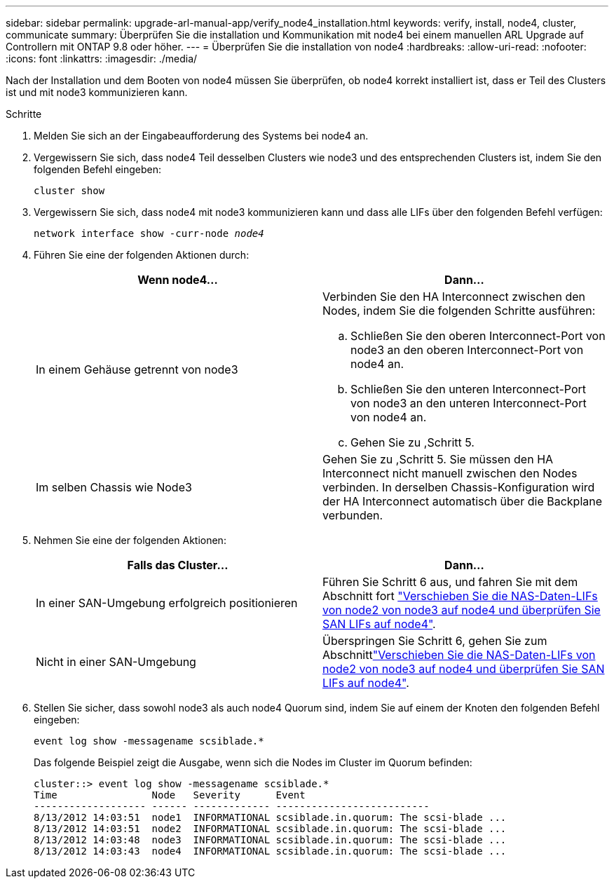 ---
sidebar: sidebar 
permalink: upgrade-arl-manual-app/verify_node4_installation.html 
keywords: verify, install, node4, cluster, communicate 
summary: Überprüfen Sie die installation und Kommunikation mit node4 bei einem manuellen ARL Upgrade auf Controllern mit ONTAP 9.8 oder höher. 
---
= Überprüfen Sie die installation von node4
:hardbreaks:
:allow-uri-read: 
:nofooter: 
:icons: font
:linkattrs: 
:imagesdir: ./media/


[role="lead"]
Nach der Installation und dem Booten von node4 müssen Sie überprüfen, ob node4 korrekt installiert ist, dass er Teil des Clusters ist und mit node3 kommunizieren kann.

.Schritte
. Melden Sie sich an der Eingabeaufforderung des Systems bei node4 an.
. Vergewissern Sie sich, dass node4 Teil desselben Clusters wie node3 und des entsprechenden Clusters ist, indem Sie den folgenden Befehl eingeben:
+
`cluster show`

. Vergewissern Sie sich, dass node4 mit node3 kommunizieren kann und dass alle LIFs über den folgenden Befehl verfügen:
+
`network interface show -curr-node _node4_`

. Führen Sie eine der folgenden Aktionen durch:
+
|===
| Wenn node4... | Dann... 


| In einem Gehäuse getrennt von node3  a| 
Verbinden Sie den HA Interconnect zwischen den Nodes, indem Sie die folgenden Schritte ausführen:

.. Schließen Sie den oberen Interconnect-Port von node3 an den oberen Interconnect-Port von node4 an.
.. Schließen Sie den unteren Interconnect-Port von node3 an den unteren Interconnect-Port von node4 an.
.. Gehen Sie zu ,Schritt 5.




| Im selben Chassis wie Node3 | Gehen Sie zu ,Schritt 5. Sie müssen den HA Interconnect nicht manuell zwischen den Nodes verbinden. In derselben Chassis-Konfiguration wird der HA Interconnect automatisch über die Backplane verbunden. 
|===
. [[Schritt5]]Nehmen Sie eine der folgenden Aktionen:
+
|===
| Falls das Cluster... | Dann... 


| In einer SAN-Umgebung erfolgreich positionieren | Führen Sie Schritt 6 aus, und fahren Sie mit dem Abschnitt fort link:move_nas_lifs_node2_from_node3_node4_verify_san_lifs_node4.html["Verschieben Sie die NAS-Daten-LIFs von node2 von node3 auf node4 und überprüfen Sie SAN LIFs auf node4"]. 


| Nicht in einer SAN-Umgebung | Überspringen Sie Schritt 6, gehen Sie zum Abschnittlink:move_nas_lifs_node2_from_node3_node4_verify_san_lifs_node4.html["Verschieben Sie die NAS-Daten-LIFs von node2 von node3 auf node4 und überprüfen Sie SAN LIFs auf node4"]. 
|===
. Stellen Sie sicher, dass sowohl node3 als auch node4 Quorum sind, indem Sie auf einem der Knoten den folgenden Befehl eingeben:
+
`event log show -messagename scsiblade.*`

+
Das folgende Beispiel zeigt die Ausgabe, wenn sich die Nodes im Cluster im Quorum befinden:

+
[listing]
----
cluster::> event log show -messagename scsiblade.*
Time                Node   Severity      Event
------------------- ------ ------------- --------------------------
8/13/2012 14:03:51  node1  INFORMATIONAL scsiblade.in.quorum: The scsi-blade ...
8/13/2012 14:03:51  node2  INFORMATIONAL scsiblade.in.quorum: The scsi-blade ...
8/13/2012 14:03:48  node3  INFORMATIONAL scsiblade.in.quorum: The scsi-blade ...
8/13/2012 14:03:43  node4  INFORMATIONAL scsiblade.in.quorum: The scsi-blade ...
----

